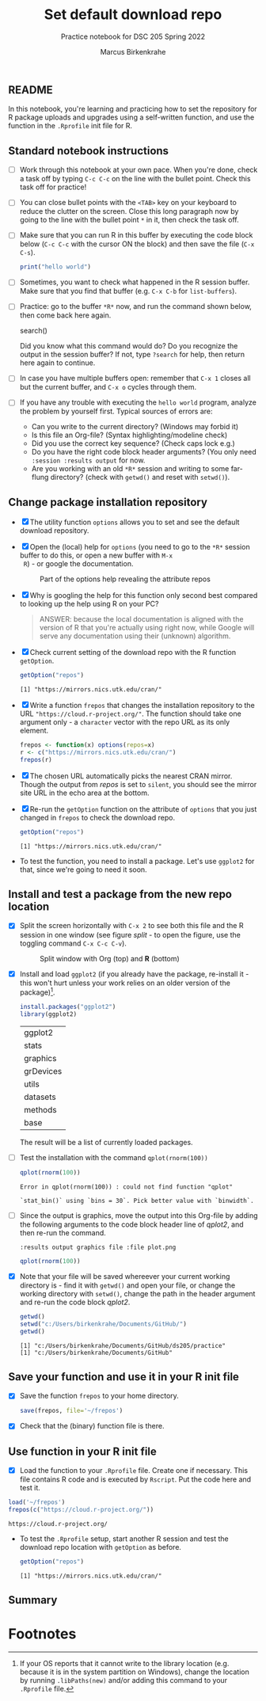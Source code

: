 #+title: Set default download repo
#+author: Marcus Birkenkrahe
#+subtitle: Practice notebook for DSC 205 Spring 2022
#+options: toc:nil ^:nil
#+startup: hideblocks overview
** README

   In this notebook, you're learning and practicing how to set the
   repository for R package uploads and upgrades using a
   self-written function, and use the function in the ~.Rprofile~
   init file for R.

** Standard notebook instructions

   * [ ] Work through this notebook at your own pace. When you're
     done, check a task off by typing ~C-c C-c~ on the line with the
     bullet point. Check this task off for practice!

   * [ ] You can close bullet points with the ~<TAB>~ key on your
     keyboard to reduce the clutter on the screen. Close this long
     paragraph now by going to the line with the bullet point ~*~ in
     it, then check the task off.

   * [ ] Make sure that you can run R in this buffer by executing the
     code block below (~C-c C-c~ with the cursor ON the block) and
     then save the file (~C-x C-s~).
     #+name: helloworld
     #+begin_src R :session :results output
       print("hello world")
     #+end_src

   * [ ] Sometimes, you want to check what happened in the R session
     buffer. Make sure that you find that buffer (e.g. ~C-x C-b~ for
     ~list-buffers~).

   * [ ] Practice: go to the buffer ~*R*~ now, and run the command
     shown below, then come back here again.

     #+begin_example R
       search()
     #+end_example

     Did you know what this command would do? Do you recognize the
     output in the session buffer? If not, type ~?search~ for help,
     then return here again to continue.

   * [ ] In case you have multiple buffers open: remember that ~C-x 1~
     closes all but the current buffer, and ~C-x o~ cycles through
     them.

   * [ ] If you have any trouble with executing the ~hello world~
     program, analyze the problem by yourself first. Typical sources
     of errors are:
     - Can you write to the current directory? (Windows may forbid it)
     - Is this file an Org-file? (Syntax highlighting/modeline check)
     - Did you use the correct key sequence? (Check caps lock e.g.)
     - Do you have the right code block header arguments? (You only
       need ~:session :results output~ for now.
     - Are you working with an old ~*R*~ session and writing to some
       far-flung directory? (check with ~getwd()~ and reset with
       ~setwd()~).

** Change package installation repository

   * [X] The utility function ~options~ allows you to set and see the
     default download repository.

   * [X] Open the (local) help for ~options~ (you need to go to the
     ~*R*~ session buffer to do this, or open a new buffer with ~M-x
     R~) - or google the documentation.

     #+name: optionsDoc
     #+caption: Part of the options help revealing the attribute repos
     #+attr_html: :width 400px
     [[./img/doc.png]]

   * [X] Why is googling the help for this function only second best
     compared to  looking up the help using R on your PC?

     #+name: google
     #+begin_quote
     ANSWER: because the local documentation is aligned with the
     version of R that you're actually using right now, while Google
     will serve any documentation using their (unknown) algorithm.
     #+end_quote

   * [X] Check current setting of the download repo with the R
     function ~getOption~.

     #+name: getOption1
     #+begin_src R :exports both :session :results output
       getOption("repos")
     #+end_src

     #+RESULTS: getOption1
     : [1] "https://mirrors.nics.utk.edu/cran/"

   * [X] Write a function ~frepos~ that changes the installation
     repository to the URL ~"https://cloud.r-project.org/"~. The
     function should take one argument only - a ~character~ vector
     with the repo URL as its only element.

     #+name: repos
     #+begin_src R :exports both :session :results silent
       frepos <- function(x) options(repos=x)
       r <- c("https://mirrors.nics.utk.edu/cran/")
       frepos(r)
     #+end_src

   * [X] The chosen URL automatically picks the nearest CRAN
     mirror. Though the output from [[repos]] is set to ~silent~, you
     should see the mirror site URL in the echo area at the bottom.

   * [X] Re-run the ~getOption~ function on the attribute of ~options~
     that you just changed in ~frepos~ to check the download repo.

     #+name: getOption2
     #+begin_src R :exports both :session :results output
       getOption("repos")
     #+end_src

     #+RESULTS: getOption2
     : [1] "https://mirrors.nics.utk.edu/cran/"

   * To test the function, you need to install a package. Let's use
     ~ggplot2~ for that, since we're going to need it soon.

** Install and test a package from the new repo location

   * [X] Split the screen horizontally with ~C-x 2~ to see both this
     file and the R session in one window (see figure [[split]] - to open
     the figure, use the toggling command ~C-x C-c C-v~).

     #+name: split
     #+caption: Split window with Org (top) and *R* (bottom)
     #+attr_html: :width 400px
     [[./img/split.png]]

   * [X] Install and load ~ggplot2~ (if you already have the package,
     re-install it - this won't hurt unless your work relies on an
     older version of the package)[fn:1].

     #+name: installTest
     #+begin_src R :session
       install.packages("ggplot2")
       library(ggplot2)
     #+end_src

     #+RESULTS: installTest
     | ggplot2   |
     | stats     |
     | graphics  |
     | grDevices |
     | utils     |
     | datasets  |
     | methods   |
     | base      |

     The result will be a list of currently loaded packages.

   * [ ] Test the installation with the command ~qplot(rnorm(100))~

     #+name: qplot1
     #+begin_src R :exports both :session :results output
       qplot(rnorm(100))
     #+end_src

     #+RESULTS: qplot1
     : Error in qplot(rnorm(100)) : could not find function "qplot"

     #+RESULTS:
     : `stat_bin()` using `bins = 30`. Pick better value with `binwidth`.

   * [ ] Since the output is graphics, move the output into this
     Org-file by adding the following arguments to the code block
     header line of [[qplot2]], and then re-run the command.

     #+name: graphics
     #+begin_example
       :results output graphics file :file plot.png
     #+end_example

     #+name: qplot2
     #+begin_src R :session :results output graphics file :file plot.png
       qplot(rnorm(100))
     #+end_src

     #+RESULTS: qplot2
     [[file:plot.png]]

   * [X] Note that your file will be saved whereever your current
     working directory is - find it with ~getwd()~ and open your file,
     or change the working directory with ~setwd()~, change the path
     in the header argument and re-run the code block [[qplot2]].

     #+begin_src R :exports both :session :results output
       getwd()
       setwd("c:/Users/birkenkrahe/Documents/GitHub/")
       getwd()
     #+end_src

     #+RESULTS:
     : [1] "c:/Users/birkenkrahe/Documents/GitHub/ds205/practice"
     : [1] "c:/Users/birkenkrahe/Documents/GitHub"

** Save your function and use it in your R init file

   * [X] Save the function ~frepos~ to your home directory.

     #+name: saveFunction
   #+begin_src R :exports both :session :results silent
     save(frepos, file='~/frepos')
   #+end_src

   * [X] Check that the (binary) function file is there.

** Use function in your R init file

   * [X] Load the function to your ~.Rprofile~ file. Create one if
     necessary. This file contains R code and is executed by
     ~Rscript~. Put the code here and test it.

   #+begin_src R :session
     load('~/frepos')
     frepos(c("https://cloud.r-project.org/"))
   #+end_src

   #+RESULTS:
   : https://cloud.r-project.org/

   * To test the ~.Rprofile~ setup, start another R session and test
     the download repo location with ~getOption~ as before.

     #+name: getOption3
     #+begin_src R :exports both :session :results output
       getOption("repos")
     #+end_src

     #+RESULTS: getOption3
     : [1] "https://mirrors.nics.utk.edu/cran/"

** Summary

* Footnotes

[fn:1]If your OS reports that it cannot write to the library location
(e.g. because it is in the system partition on Windows), change the
location by running ~.libPaths(new)~ and/or adding this command to
your ~.Rprofile~ file.
